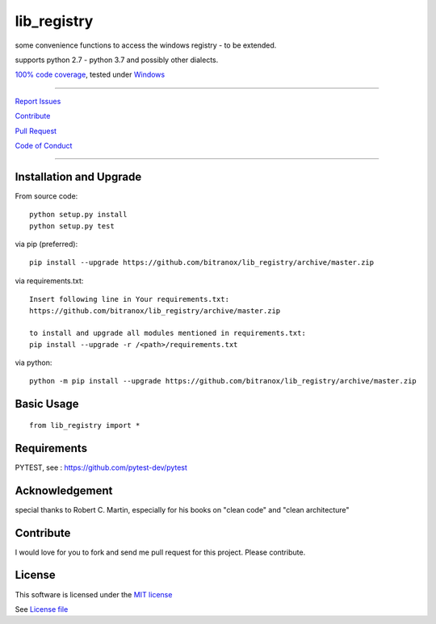 lib_registry
============

|Build Status| |Pypi Status| |Codecov Status| |Better Code| |snyk security|

some convenience functions to access the windows registry - to be extended.

supports python 2.7 - python 3.7 and possibly other dialects.

`100% code coverage <https://codecov.io/gh/bitranox/lib_registry>`_, tested under `Windows <https://travis-ci.org/bitranox/lib_registry>`_

-----


`Report Issues <https://github.com/bitranox/lib_registry/blob/master/ISSUE_TEMPLATE.md>`_

`Contribute <https://github.com/bitranox/lib_registry/blob/master/CONTRIBUTING.md>`_

`Pull Request <https://github.com/bitranox/lib_registry/blob/master/PULL_REQUEST_TEMPLATE.md>`_

`Code of Conduct <https://github.com/bitranox/lib_registry/blob/master/CODE_OF_CONDUCT.md>`_


-----


Installation and Upgrade
------------------------

From source code:

::

    python setup.py install
    python setup.py test

via pip (preferred):

::

    pip install --upgrade https://github.com/bitranox/lib_registry/archive/master.zip

via requirements.txt:

::

    Insert following line in Your requirements.txt:
    https://github.com/bitranox/lib_registry/archive/master.zip

    to install and upgrade all modules mentioned in requirements.txt:
    pip install --upgrade -r /<path>/requirements.txt

via python:

::

    python -m pip install --upgrade https://github.com/bitranox/lib_registry/archive/master.zip


Basic Usage
-----------

::

    from lib_registry import *




Requirements
------------

PYTEST, see : https://github.com/pytest-dev/pytest

Acknowledgement
---------------

special thanks to Robert C. Martin, especially for his books on "clean code" and "clean architecture"

Contribute
----------

I would love for you to fork and send me pull request for this project.
Please contribute.

License
-------

This software is licensed under the `MIT license <http://en.wikipedia.org/wiki/MIT_License>`_

See `License file <https://github.com/bitranox/wrapt-timeout-decorator/blob/master/LICENSE.txt>`_

.. |Build Status| image:: https://travis-ci.org/bitranox/lib_registry.svg?branch=master
   :target: https://travis-ci.org/bitranox/lib_registry
.. |Pypi Status| image:: https://badge.fury.io/py/lib_registry.svg
   :target: https://badge.fury.io/py/lib_registry
.. |Codecov Status| image:: https://codecov.io/gh/bitranox/lib_registry/branch/master/graph/badge.svg
   :target: https://codecov.io/gh/bitranox/lib_registry
.. |Better Code| image:: https://bettercodehub.com/edge/badge/bitranox/lib_registry?branch=master
   :target: https://bettercodehub.com/results/bitranox/lib_registry
.. |snyk security| image:: https://snyk.io/test/github/bitranox/lib_registry/badge.svg
   :target: https://snyk.io/test/github/bitranox/lib_registry
.. |jupyter| image:: https://mybinder.org/badge.svg
   :target: https://mybinder.org/v2/gh/bitranox/lib_registry/master?filepath=jupyter_test_lib_registry.ipynb
